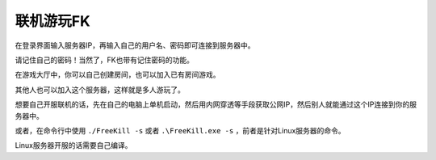 .. SPDX-License-Identifier: GFDL-1.3-or-later

联机游玩FK
===========

在登录界面输入服务器IP，再输入自己的用户名、密码即可连接到服务器中。

请记住自己的密码！当然了，FK也带有记住密码的功能。

在游戏大厅中，你可以自己创建房间，也可以加入已有房间游戏。

其他人也可以加入这个服务器，这样就是多人游玩了。

想要自己开服联机的话，先在自己的电脑上单机启动，然后用内网穿透等手段获取公网IP，然后别人就能通过这个IP连接到你的服务器中。

或者，在命令行中使用 ``./FreeKill -s`` 或者 ``.\FreeKill.exe -s`` ，前者是针对Linux服务器的命令。

Linux服务器开服的话需要自己编译。
